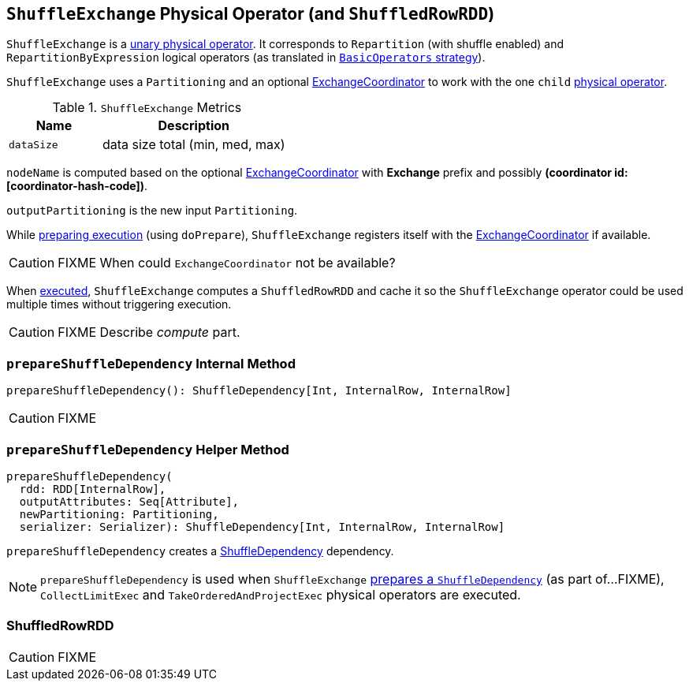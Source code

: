 == [[ShuffleExchange]] `ShuffleExchange` Physical Operator (and `ShuffledRowRDD`)

`ShuffleExchange` is a link:spark-sql-catalyst-SparkPlan.adoc#UnaryExecNode[unary physical operator]. It corresponds to `Repartition` (with shuffle enabled) and `RepartitionByExpression` logical operators (as translated in link:spark-sql-BasicOperators.adoc[`BasicOperators` strategy]).

`ShuffleExchange` uses a `Partitioning` and an optional link:spark-sql-ExchangeCoordinator.adoc[ExchangeCoordinator] to work with the one `child` link:spark-sql-catalyst-SparkPlan.adoc[physical operator].

.`ShuffleExchange` Metrics
[frame="topbot",cols="1,2",options="header",width="100%"]
|======================
| Name | Description
| [[dataSize]] `dataSize` | data size total (min, med, max)
|======================

`nodeName` is computed based on the optional link:spark-sql-ExchangeCoordinator.adoc[ExchangeCoordinator] with *Exchange* prefix and possibly *(coordinator id: [coordinator-hash-code])*.

`outputPartitioning` is the new input `Partitioning`.

While link:spark-sql-catalyst-SparkPlan.adoc#doPrepare[preparing execution] (using `doPrepare`), `ShuffleExchange` registers itself with the link:spark-sql-ExchangeCoordinator.adoc[ExchangeCoordinator] if available.

CAUTION: FIXME When could `ExchangeCoordinator` not be available?

When link:spark-sql-catalyst-SparkPlan.adoc#doExecute[executed], `ShuffleExchange` computes a `ShuffledRowRDD` and cache it so the `ShuffleExchange` operator could be used multiple times without triggering execution.

CAUTION: FIXME Describe _compute_ part.

=== [[prepareShuffleDependency]] `prepareShuffleDependency` Internal Method

[source, scala]
----
prepareShuffleDependency(): ShuffleDependency[Int, InternalRow, InternalRow]
----

CAUTION: FIXME

=== [[prepareShuffleDependency-helper]] `prepareShuffleDependency` Helper Method

[source, scala]
----
prepareShuffleDependency(
  rdd: RDD[InternalRow],
  outputAttributes: Seq[Attribute],
  newPartitioning: Partitioning,
  serializer: Serializer): ShuffleDependency[Int, InternalRow, InternalRow]
----

`prepareShuffleDependency` creates a link:spark-rdd-dependencies.adoc#ShuffleDependency[ShuffleDependency] dependency.

NOTE: `prepareShuffleDependency` is used when `ShuffleExchange` <<prepareShuffleDependency, prepares a `ShuffleDependency`>> (as part of...FIXME), `CollectLimitExec` and `TakeOrderedAndProjectExec` physical operators are executed.

=== [[ShuffledRowRDD]] ShuffledRowRDD

CAUTION: FIXME
